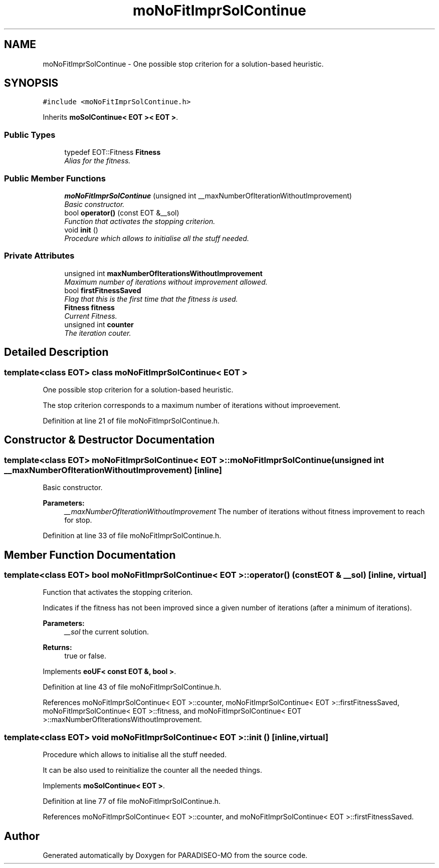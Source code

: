 .TH "moNoFitImprSolContinue" 3 "3 Aug 2007" "Version 0.1" "PARADISEO-MO" \" -*- nroff -*-
.ad l
.nh
.SH NAME
moNoFitImprSolContinue \- One possible stop criterion for a solution-based heuristic.  

.PP
.SH SYNOPSIS
.br
.PP
\fC#include <moNoFitImprSolContinue.h>\fP
.PP
Inherits \fBmoSolContinue< EOT >< EOT >\fP.
.PP
.SS "Public Types"

.in +1c
.ti -1c
.RI "typedef EOT::Fitness \fBFitness\fP"
.br
.RI "\fIAlias for the fitness. \fP"
.in -1c
.SS "Public Member Functions"

.in +1c
.ti -1c
.RI "\fBmoNoFitImprSolContinue\fP (unsigned int __maxNumberOfIterationWithoutImprovement)"
.br
.RI "\fIBasic constructor. \fP"
.ti -1c
.RI "bool \fBoperator()\fP (const EOT &__sol)"
.br
.RI "\fIFunction that activates the stopping criterion. \fP"
.ti -1c
.RI "void \fBinit\fP ()"
.br
.RI "\fIProcedure which allows to initialise all the stuff needed. \fP"
.in -1c
.SS "Private Attributes"

.in +1c
.ti -1c
.RI "unsigned int \fBmaxNumberOfIterationsWithoutImprovement\fP"
.br
.RI "\fIMaximum number of iterations without improvement allowed. \fP"
.ti -1c
.RI "bool \fBfirstFitnessSaved\fP"
.br
.RI "\fIFlag that this is the first time that the fitness is used. \fP"
.ti -1c
.RI "\fBFitness\fP \fBfitness\fP"
.br
.RI "\fICurrent Fitness. \fP"
.ti -1c
.RI "unsigned int \fBcounter\fP"
.br
.RI "\fIThe iteration couter. \fP"
.in -1c
.SH "Detailed Description"
.PP 

.SS "template<class EOT> class moNoFitImprSolContinue< EOT >"
One possible stop criterion for a solution-based heuristic. 

The stop criterion corresponds to a maximum number of iterations without improevement. 
.PP
Definition at line 21 of file moNoFitImprSolContinue.h.
.SH "Constructor & Destructor Documentation"
.PP 
.SS "template<class EOT> \fBmoNoFitImprSolContinue\fP< EOT >::\fBmoNoFitImprSolContinue\fP (unsigned int __maxNumberOfIterationWithoutImprovement)\fC [inline]\fP"
.PP
Basic constructor. 
.PP
\fBParameters:\fP
.RS 4
\fI__maxNumberOfIterationWithoutImprovement\fP The number of iterations without fitness improvement to reach for stop. 
.RE
.PP

.PP
Definition at line 33 of file moNoFitImprSolContinue.h.
.SH "Member Function Documentation"
.PP 
.SS "template<class EOT> bool \fBmoNoFitImprSolContinue\fP< EOT >::operator() (const EOT & __sol)\fC [inline, virtual]\fP"
.PP
Function that activates the stopping criterion. 
.PP
Indicates if the fitness has not been improved since a given number of iterations (after a minimum of iterations). 
.PP
\fBParameters:\fP
.RS 4
\fI__sol\fP the current solution. 
.RE
.PP
\fBReturns:\fP
.RS 4
true or false. 
.RE
.PP

.PP
Implements \fBeoUF< const EOT &, bool >\fP.
.PP
Definition at line 43 of file moNoFitImprSolContinue.h.
.PP
References moNoFitImprSolContinue< EOT >::counter, moNoFitImprSolContinue< EOT >::firstFitnessSaved, moNoFitImprSolContinue< EOT >::fitness, and moNoFitImprSolContinue< EOT >::maxNumberOfIterationsWithoutImprovement.
.SS "template<class EOT> void \fBmoNoFitImprSolContinue\fP< EOT >::init ()\fC [inline, virtual]\fP"
.PP
Procedure which allows to initialise all the stuff needed. 
.PP
It can be also used to reinitialize the counter all the needed things. 
.PP
Implements \fBmoSolContinue< EOT >\fP.
.PP
Definition at line 77 of file moNoFitImprSolContinue.h.
.PP
References moNoFitImprSolContinue< EOT >::counter, and moNoFitImprSolContinue< EOT >::firstFitnessSaved.

.SH "Author"
.PP 
Generated automatically by Doxygen for PARADISEO-MO from the source code.
